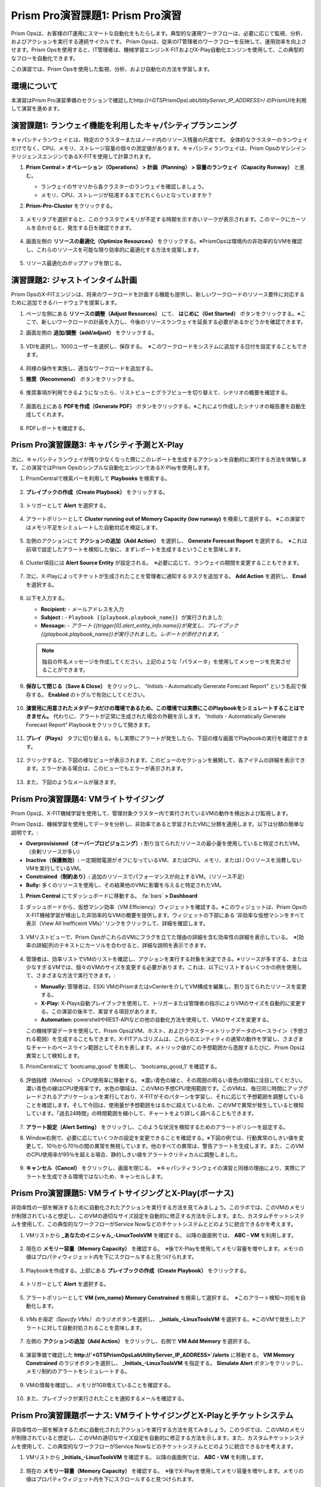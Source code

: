 ------------------------
Prism Pro演習課題1: Prism Pro演習
------------------------

.. figure:: images/operationstriangle.png

Prism Opsは、お客様のIT運用にスマートな自動化をもたらします。典型的な運用ワークフローは、必要に応じて監視、分析、およびアクションを実行する連続サイクルです。 Prism Opsは、従来のIT管理者のワークフローを反映して、運用効率を向上させます。Prism Opsを使用すると、IT管理者は、機械学習エンジンX-FITおよびX-Play自動化エンジンを使用して、この典型的なフローを自動化できます。

この演習では、Prism Opsを使用した監視、分析、および自動化の方法を学習します。

環境について
+++++++++

本演習はPrism Pro演習準備のセクションで確認したhttp://`<GTSPrismOpsLabUtilityServer_IP_ADDRESS>`/ のPrismUIを利用して演習を進めます。

演習課題1: ランウェイ機能を利用したキャパシティプランニング
++++++++++++++++++++++++++++++++++++++

キャパシティランウェイとは、特定のクラスターまたはノード内のリソース残量の尺度です。 全体的なクラスターのランウェイだけでなく、CPU、メモリ、ストレージ容量の個々の測定値があります。キャパシティランウェイは、Prism OpsのマシンインテリジェンスエンジンであるX-FITを使用して計算されます。

#. **Prism Central > オペレーション（Operations） > 計画（Planning） > 容量のランウェイ（Capacity Runway）** と進む。

   - ランウェイのサマリから各クラスターのランウェイを確認しましょう。
   - メモリ、CPU、ストレージが枯渇するまでどれくらいとなっていますか？

#. **Prism-Pro-Cluster** をクリックする。

   .. figure:: images/ppro_12.png

#. メモリタブを選択すると、このクラスタでメモリが不足する時期を示す赤いマークが表示されます。このマークにカーソルを合わせると、発生する日を確認できます。

   .. figure:: images/ppro_13.png

#. 画面左側の **リソースの最適化（Optimize Resources）** をクリックする。※PrismOpsは環境内の非効率的なVMを確認し、これらのリソースを可能な限り効率的に最適化する方法を提案します。

   .. figure:: images/ppro_14.png

#. リソース最適化のポップアップを閉じる。

演習課題2: ジャストインタイム計画
++++++++++++++++++++++++++++++++++++++

Prism OpsのX-FITエンジンは、将来のワークロードを計画する機能も提供し、新しいワークロードのリソース要件に対応するために追加できるハードウェアを提案します。

#. ページ左側にある **リソースの調整（Adjust Resources）** にて、 **はじめに（Get Started）** ボタンをクリックする。※ここで、新しいワークロードの計画を入力し、今後のリソースランウェイを延長する必要があるかどうかを確認できます。

#. 画面左側の **追加/調整（add/adjust）** をクリックする。

   .. figure:: images/ppro_15.png

#. VDIを選択し、1000ユーザーを選択し、保存する。　※このワークロードをシステムに追加する日付を設定することもできます。

   .. figure:: images/ppro_16.png

   .. figure:: images/ppro_17.png

#. 同様の操作を実施し、適当なワークロードを追加する。

#. **推奨（Recommend）** ボタンをクリックする。

   .. figure:: images/ppro_18.png

#. 推奨事項が利用できるようになったら、リストビューとグラフビューを切り替えて、シナリオの概要を確認する。

   .. figure:: images/ppro_19.png

#. 画面右上にある **PDFを作成（Generate PDF）** ボタンをクリックする。※これにより作成したシナリオの報告書を自動生成してくれます。

   .. figure:: images/ppro_19b.png

#. PDFレポートを確認する。

   .. figure:: images/ppro_20.png

Prism Pro演習課題3: キャパシティ予測とX-Play
++++++++++++++++++++++++++++++++++++++++++++++++++++++++

次に、キャパシティランウェイが残り少なくなった際にこのレポートを生成するアクションを自動的に実行する方法を体験します。この演習ではPrism Opsのシンプルな自動化エンジンであるX-Playを使用します。

#. PrismCentralで検索バーを利用して **Playbooks** を検索する。

   .. figure:: images/cap1.png

#. **プレイブックの作成（Create Playbook）** をクリックする。

   .. figure:: images/cap2.png

#. トリガーとして **Alert** を選択する。

   .. figure:: images/cap3.png

#. アラートポリシーとして **Cluster running out of Memory Capacity (low runway)** を検索して選択する。 ※この演習ではメモリ不足をシミュレートした自動対応を検証します。

   .. figure:: images/cap4.png

#. 左側のアクションにて **アクションの追加（Add Action）** を選択し、 **Generate Forecast Report** を選択する。　※これは前項で設定したアラートを検知した後に、まずレポートを生成するということを意味します。

   .. figure:: images/cap5.png

#. Cluster項目には **Alert Source Entity** が設定される。　※必要に応じて、ランウェイの期間を変更することもできます。

   .. figure:: images/cap6.png

#. 次に、X-Playによってチケットが生成されたことを管理者に通知するタスクを追加する。 **Add Action** を選択し、 **Email** を選択する。

   .. figure:: images/cap7.png

#. 以下を入力する。

   - **Recipient:** - メールアドレスを入力
   - **Subject :** - ``Playbook {{playbook.playbook_name}} が実行されました``
   - **Message:** - `アラート {{trigger[0].alert_entity_info.name}}が発生し、プレイブック {{playbook.playbook_name}}が実行されました。レポートが添付されます。``

   .. note::

      独自の件名メッセージを作成してください。上記のような「パラメータ」を使用してメッセージを充実させることができます。

   .. figure:: images/cap8.png

#. **保存して閉じる（Save & Close）** をクリックし、 “*Initials* - Automatically Generate Forecast Report” という名前で保存する。 **Enabled** のトグルで有効にしてください。 

   .. figure:: images/cap9.png

#. **演習用に用意されたメタデータだけの環境であるため、この環境では実際にこのPlaybookをシミュレートすることはできません。** 代わりに、アラートが正常に生成された場合の外観を示します。 “*Initials* - Automatically Generate Forecast Report” Playbookをクリックして開きます。

   .. figure:: images/cap11.png

#. **プレイ（Plays）** タブに切り替える。もし実際にアラートが発生したら、下図の様な画面でPlaybookの実行を確認できます。

   .. figure:: images/cap12.png

#. クリックすると、下図の様なビューが表示されます。このビューのセクションを展開して、各アイテムの詳細を表示できます。エラーがある場合は、このビューでもエラーが表示されます。

   .. figure:: images/cap13.png

#. また、下図のようなメールが届きます。

   .. figure:: images/cap14.png


Prism Pro演習課題4: VMライトサイジング
+++++++++++++++++++++++++++++++++++++++++++

Prism Opsは、X-FIT機械学習を使用して、管理対象クラスター内で実行されているVMの動作を検出および監視します。

Prism Opsは、機械学習を使用してデータを分析し、非効率であると学習されたVMに分類を適用します。以下は分類の簡単な説明です。:

* **Overprovisioned（オーバープロビジョニング）:** 割り当てられたリソースの最小量を使用していると特定されたVM。（余剰リソースが多い）
* **Inactive（保護無効）:** 一定期間電源がオフになっているVM、またはCPU、メモリ、またはI / Oリソースを消費しないVMを実行しているVM。
* **Constrained（制約あり）:** 追加のリソースでパフォーマンスが向上するVM。（リソース不足）
* **Bully:** 多くのリソースを使用し、その結果他のVMに影響を与えると特定されたVM。

#. **Prism Central** にてダッシュボードに移動する。 :fa:`bars` **> Dashboard**

#. ダッシュボードから、仮想マシン効率（VM Efficiency）ウィジェットを確認する。※このウィジェットは、Prism OpsのX-FIT機械学習が検出した非効率的なVMの概要を提供します。ウィジェットの下部にある ‘非効率な仮想マシンをすべて表示（View All Inefficeint VMs）’ リンクをクリックして、詳細を確認します。

   .. figure:: images/ppro_58.png

#. VMリストビューで、Prism OpsがこれらのVMにフラグを立てた理由の詳細を含む効率性の詳細を表示している。　※[効率の詳細]列のテキストにカーソルを合わせると、詳細な説明を表示できます。

   .. figure:: images/ppro_59.png

#. 管理者は、効率リストでVMのリストを確認し、アクションを実行する対象を決定できる。※リソースが多すぎる、または少なすぎるVMでは、個々のVMのサイズを変更する必要があります。これは、以下にリストするいくつかの例を使用して、さまざまな方法で実行できます。:

   * **Manually:** 管理者は、ESXi VMのPrismまたはvCenterを介してVM構成を編集し、割り当てられたリソースを変更する。
   * **X-Play:** X-Plays自動プレイブックを使用して、トリガーまたは管理者の指示によりVMのサイズを自動的に変更する。この演習の後半で、実習する項目があります。
   * **Automation:** powershellやREST-APIなどの他の自動化方法を使用して、VMのサイズを変更する。


   この機械学習データを使用して、Prism OpsはVM、ホスト、およびクラスターメトリックデータのベースライン（予想される範囲）を生成することもできます。X-FITアルゴリズムは、これらのエンティティの通常の動作を学習し、さまざまなチャートのベースライン範囲としてそれを表します。メトリック値がこの予想範囲から逸脱するたびに、Prism Opsは異常として検知します。

#. PrismCentralにて ‘bootcamp_good’ を検索し、 ‘bootcamp_good_1’ を確認する。

   .. figure:: images/ppro_61.png

#. 評価指標（Metrics） > CPU使用率に移動する。 ※濃い青色の線と、その周囲の明るい青色の領域に注目してください。濃い青色の線はCPU使用率です。水色の領域は、このVMの予想CPU使用範囲です。このVMは、毎日同じ時間にアップグレードされるアプリケーションを実行しており、X-FITがそのパターンを学習し、それに応じて予想範囲を調整していることを確認します。そして今回は、使用量が予想範囲をはるかに超えているため、このVMで異常が発生していると検知しています。「過去24時間」の時間範囲を縮小して、チャートをより詳しく調べることもできます。

   .. figure:: images/ppro_60.png

#. **アラート設定（Alert Setting）** をクリックし、このような状況を検知するためのアラートポリシーを設定する。

#. Window右側で、必要に応じていくつかの設定を変更できることを確認する。※下図の例では、行動異常のしきい値を変更して、10％から70％の間の異常を無視しています。他のすべての異常は、警告アラートを生成します。また、このVMのCPU使用率が95％を超える場合、静的しきい値をアラートクリティカルに調整しました。

   .. figure:: images/ppro_25.png

#. **キャンセル（Cancel）** をクリックし、画面を閉じる。　※キャパシティランウェイの演習と同様の理由により、実際にアラートを生成できる環境ではないため、キャンセルします。


Prism Pro演習課題5: VMライトサイジングとX-Play(ボーナス)
++++++++++++++++++++++++++++++++++++++++++++++++++++++++

非効率性の一部を解決するために自動化されたアクションを実行する方法を見てみましょう。このラボでは、このVMのメモリが制限されていると想定し、このVMの適切なサイズ設定を自動的に修正する方法を示します。また、カスタムチケットシステムを使用して、この典型的なワークフローがService Nowなどのチケットシステムとどのように統合できるかを考えます。

#. VMリストから **_あなたのイニシャル_-LinuxToolsVM** を確認する。 以降の画面例では、 **ABC - VM** を利用します。

   .. figure:: images/rs1.png

#. 現在の **メモリー容量（Memory Capacity）** を確認する。　※後でX-Playを使用してメモリ容量を増やします。メモリの値はプロパティウィジェット内を下にスクロールすると見つけられます。

   .. figure:: images/rs2.png

#. Playbookを作成する。上部にある **プレイブックの作成（Create Playbook）** をクリックする。

   .. figure:: images/rs7.png

#. トリガーとして **Alert** を選択する。

   .. figure:: images/rs8.png

#. アラートポリシーとして **VM {vm_name} Memory Constrained** を検索して選択する。　※このアラート検知〜対処を自動化します。

   .. figure:: images/rs9.png

#. *VMsを指定（Specify VMs）* のラジオボタンを選択し、 **_Initials_-LinuxToolsVM** を選択する。※このVMで発生したアラートに対して自動対処されることを意味します。

   .. figure:: images/rs10.png

#. 左側の **アクションの追加（Add Action）** をクリックし、右側で **VM Add Memory** を選択する。

   .. figure:: images/rs18.png

#. 演習準備で確認した **http://`<GTSPrismOpsLabUtilityServer_IP_ADDRESS>`/alerts** に移動する。 **VM Memory Constrained** のラジオボタンを選択し、 **_Initials_-LinuxToolsVM** を指定する。 **Simulate Alert** ボタンをクリックし、メモリ制約のアラートをシミュレートする。

   .. figure:: images/rs23.png

#. VMの情報を確認し、メモリが1GB増えていることを確認する。

   .. figure:: images/rs31.png

#. また、プレイブックが実行されたことを通知するメールを確認する。

   .. figure:: images/rs32.png

Prism Pro演習課題ボーナス: VMライトサイジングとX-Playとチケットシステム
++++++++++++++++++++++++++++++++++++++++++++++++++++++++

非効率性の一部を解決するために自動化されたアクションを実行する方法を見てみましょう。このラボでは、このVMのメモリが制限されていると想定し、このVMの適切なサイズ設定を自動的に修正する方法を示します。また、カスタムチケットシステムを使用して、この典型的なワークフローがService Nowなどのチケットシステムとどのように統合できるかを考えます。

#. VMリストから **_Initials_-LinuxToolsVM** を確認する。 以降の画面例では、 **ABC - VM** を利用します。

   .. figure:: images/rs1.png

#. 現在の **メモリー容量（Memory Capacity）** を確認する。　※後でX-Playを使用してメモリ容量を増やします。メモリの値はプロパティウィジェット内を下にスクロールすると見つけられます。

   .. figure:: images/rs2.png

#. 検索バーから **Action Gallery** に移動する。

   .. figure:: images/rs3.png

#. **REST API** を選択し、 **アクション（Action） > クローン（Clone）** をクリックする。

   .. figure:: images/rs4.png

#. 以下を入力し **コピー（Copy）** をクリックする。　※作成しているアクションは、後でPlaybookからチケット発行させるためのものです。※<GTSPrismOpsLabUtilityServer_IP_ADDRESS>は変数なので、IPアドレスを代入してください。

   - **氏名（Name）:** *Initials* - Service Ticketの作成
   - **Method:** POST
   - **URL:** http://<GTSPrismOpsLabUtilityServer_IP_ADDRESS>/generate_ticket/
   - **Request Body:** ``{"vm_name":"{{trigger[0].source_entity_info.name}}","vm_id":"{{trigger[0].source_entity_info.uuid}}","alert_name":"{{trigger[0].alert_entity_info.name}}","alert_id":"{{trigger[0].alert_entity_info.uuid}}"}``
   - **Request Header:** Content-Type:application/json;charset=utf-8

   .. figure:: images/rs5.png

#. 検索バーから **Playbooks** に移動する。

   .. figure:: images/rs6.png

#. サービスチケットの生成を自動化するPlaybookを作成する。上部にある **プレイブックの作成（Create Playbook）** をクリックする。

   .. figure:: images/rs7.png

#. トリガーとして **Alert** を選択する。

   .. figure:: images/rs8.png

#. アラートポリシーとして **VM {vm_name} Memory Constrained** を検索して選択する。　※このアラート検知〜対処を自動化します。

   .. figure:: images/rs9.png

#. *VMsを指定（Specify VMs）* のラジオボタンを選択し、 **_Initials_-LinuxToolsVM** を選択する。※このVMで発生したアラートに対して自動対処されることを意味します。

   .. figure:: images/rs10.png

#. 左側の **アクションの追加（Add Action）** をクリックし、作成した **Generate Service Ticket** アクションを選択する。注：ラボでは、独自に作成したチケットシステムを設定しましたが、Service Nowにはすぐに使用できるService Nowアクションのテンプレートもあります。

   .. figure:: images/rs11.png

#. 作成したサービスチケット生成アクションの詳細が自動的に入力されることを確認する。

   .. figure:: images/rs12.png

#. X-Playによってチケットが作成されたことをメールで通知する。 **アクションの追加（Add Action）** をクリックし、Emailを選択し、以下を入力する。　※<GTSPrismOpsLabUtilityServer_IP_ADDRESS>は変数なので、IPアドレスを代入してください。

   - **Recipient:** - メールアドレスを入力
   - **Subject :** - ``Service Ticket Pending Approval: {{trigger[0].alert_entity_info.name}}``
   - **Message:** - ``The alert {{trigger[0].alert_entity_info.name}} triggered Playbook {{playbook.playbook_name}} and has generated a Service ticket for the VM: {{trigger[0].source_entity_info.name}} which is now pending your approval. A ticket has been generated for you to take action on at http://<GTSPrismOpsLabUtilityServer_IP_ADDRESS>/ticketsystem``

   .. figure:: images/rs13.png

#. **保存して閉じる（Save & Close）** を選択し、名前を “*Initials* - Generate Service Ticket for Constrained VM” と設定する。 **Enabled** トグルで有効にすることを忘れないでください。

   .. figure:: images/rs14.png

#. もう一つPlaybookを作成します。これはサービスチケットを解決するときに呼び出すものであり、影響を受けるVMにメモリを追加して電子メールを送信します。テーブルビューの上部にある **プレイブックの作成（Create Playbook）** をクリックします。

   .. figure:: images/rs15.png

#. トリガーとして **Manual** を選択し、 Note: このラボ用に構築したチケットシステムは、手動トリガーによって提供されるトリガーAPIを呼び出しますが、このAPIは現バージョンでは公開されていません。Version 5.17では、これと同じ動作を実現するパブリックAPIを公開する「Webhookトリガー」を導入しています。Service Nowなどのツールは、このWebhookを使用してPrism Centralにコールバックし、プレイブックをトリガーできます。

   .. figure:: images/rs16.png

#. ドロップダウンで **VM** を選択する。

   .. figure:: images/rs17.png

#. 左側の **アクションの追加（Add Action）** をクリックし、右側で **VM Add Memory** を選択する。

   .. figure:: images/rs18.png

#. 以下の画面に従って空のフィールドを設定する。また次に、自動化されたアクションが行われたことを誰かに通知する。 **アクションの追加（Add Action）** をクリックして、メールアクションを追加する。

   .. figure:: images/rs19.png

#. 以下を入力する。

   - **Recipient:** - メールアドレスを入力
   - **Subject :** - ``Playbook {{playbook.playbook_name}} was executed.``
   - **Message:** ``{{playbook.playbook_name}} has run and has added 1GiB of Memory to the VM {{trigger[0].source_entity_info.name}}.``

   .. note::

      独自のメッセージを作成してください。上記は例です。「パラメータ」を使用してメッセージを充実させることができます。

   .. figure:: images/rs20.png

#. 最後に、チケットサービスにコールバックして、チケットサービスのチケットを解決する。 **アクションの追加（Add Action）** をクリックして、 **REST API** アクションを追加する。※<GTSPrismOpsLabUtilityServer_IP_ADDRESS>は変数なので、IPアドレスを代入してください。

   - **Method:** PUT
   - **URL:** http://<GTSPrismOpsLabUtilityServer_IP_ADDRESS>/resolve_ticket
   - **Request Body:** ``{"vm_id":"{{trigger[0].source_entity_info.uuid}}"}``
   - **Request Header:** Content-Type:application/json;charset=utf-8

   .. figure:: images/rs21.png

#. **保存して閉じる（Save & Close）** をクリックし、名前は “*Initials* - Resolve Service Ticket” とする。‘Enabled’ トグルで有効化することを忘れないでください。

   .. figure:: images/rs22.png

#. ワークフローをトリガーする。演習のはじめに開いておいた **/alerts** URL [例 10.42.113.52/alerts] に移動する。 **VM Memory Constrained** のラジオボタンを選択し、 **_Initials_-LinuxToolsVM** を指定する。 **Simulate Alert** ボタンをクリックし、メモリ制約のアラートをシミュレートする。

   .. figure:: images/rs23.png

#. 指定したメールアドレスにメールが届くことを確認する。※5分ほどかかる場合があります。

   .. figure:: images/rs24.png

#. メール内のリンクをクリックして、チケットシステムにアクセスする。または、ブラウザの新しいタブから http://`<GTSPrismOpsLabUtilityServer_IP_ADDRESS>`/ticketsystem にアクセスする。

   .. figure:: images/rs25.png

#. VM用に作成されたチケットを特定し、縦のドットアイコンをクリックして[アクション]メニューを表示し、 **Run Playbook** をクリックする。

   .. figure:: images/rs26.png

#. 作成した二つ目のplaybook **`Initials` - Resolve Service Ticket** を選択し、このチケットで実行する。

   .. figure:: images/rs27.png

#. Prism Centralコンソールを開いた状態で前のタブに戻る。 **`Initials` - Resolve Service Ticket** の詳細を開き **プレイ（Plays）** タブを表示することで、このプレイブックで実行された内容を確認できる。

   .. figure:: images/rs29.png

#. このビューのセクションを展開して、各アイテムの詳細を表示できる。エラーがある場合は、このビューでもエラーが表示される。

   .. figure:: images/rs30.png

#. VMの情報を確認し、メモリが1GB増えていることを確認する。

   .. figure:: images/rs31.png

#. また、プレイブックが実行されたことを通知するメールを確認する。

   .. figure:: images/rs32.png


お持ち帰り
.........

- Prism Proは、IT OPSをよりスマートかつ自動化するためのソリューションです。インテリジェントな検出から自動修復まで、IT OPSプロセスを対象としています。

- X-FITは、容量予測などのスマートIT OPSをサポートする機械学習エンジンです。

- 企業向けのIFTTTであるX-Playは、日々の運用タスクの自動化を可能にするエンジンです。

- X-Playを使用すると、管理者は毎日のタスクを数分で自信を持って自動化できます。

- X-Playは豊富で、Playbookの一部として顧客の既存のAPIとスクリプトを使用でき、顧客の既存のチケットワークフローとうまく統合できます。
